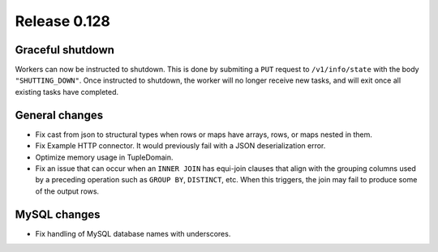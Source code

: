=============
Release 0.128
=============

Graceful shutdown
-----------------

Workers can now be instructed to shutdown. This is done by submiting a ``PUT``
request to ``/v1/info/state`` with the body ``"SHUTTING_DOWN"``. Once instructed
to shutdown, the worker will no longer receive new tasks, and will exit once
all existing tasks have completed.

General changes
---------------

* Fix cast from json to structural types when rows or maps have arrays,
  rows, or maps nested in them.
* Fix Example HTTP connector.
  It would previously fail with a JSON deserialization error.
* Optimize memory usage in TupleDomain.
* Fix an issue that can occur when an ``INNER JOIN`` has equi-join clauses that
  align with the grouping columns used by a preceding operation such as
  ``GROUP BY``, ``DISTINCT``, etc. When this triggers, the join may fail to
  produce some of the output rows.

MySQL changes
-------------

* Fix handling of MySQL database names with underscores.
